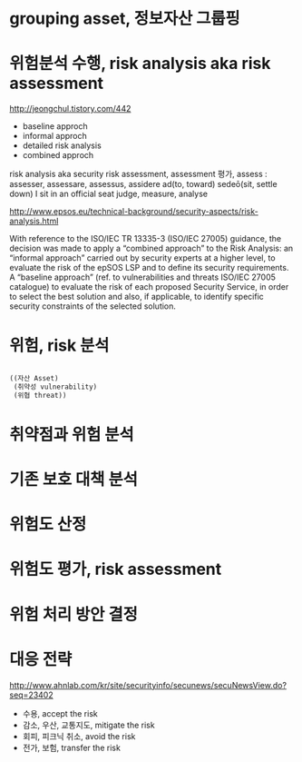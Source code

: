 * grouping asset, 정보자산 그룹핑
* 위험분석 수행, risk analysis aka risk assessment

http://jeongchul.tistory.com/442

- baseline approch
- informal approch
- detailed risk analysis
- combined approch

risk analysis
aka security risk assessment, assessment 평가, assess : assesser, assessare, assessus, 
assidere ad(to, toward) sedeō(sit, settle down)
I sit in an official seat
judge, measure, analyse

http://www.epsos.eu/technical-background/security-aspects/risk-analysis.html

With reference to the ISO/IEC TR 13335-3 (ISO/IEC 27005) guidance, the decision was made to apply a “combined approach” to the Risk Analysis: 
an “informal approach” carried out by security experts at a higher level, to evaluate the risk of the epSOS LSP and to define  its security  requirements. 
A “baseline approach” (ref. to vulnerabilities and threats ISO/IEC 27005 catalogue) to evaluate the risk of each proposed Security Service, in order to select the best solution and also, if applicable, to identify specific security constraints of the selected solution.

* 위험, risk 분석

#+BEGIN_SRC lisp

  ((자산 Asset)
   (취약성 vulnerability)
   (위협 threat))

#+END_SRC

* 취약점과 위험 분석
* 기존 보호 대책 분석
* 위험도 산정
* 위험도 평가, risk assessment
* 위험 처리 방안 결정
* 대응 전략

http://www.ahnlab.com/kr/site/securityinfo/secunews/secuNewsView.do?seq=23402

- 수용, accept the risk
- 감소, 우산, 교통지도, mitigate the risk
- 회피, 피크닉 취소, avoid the risk
- 전가, 보험, transfer the risk
